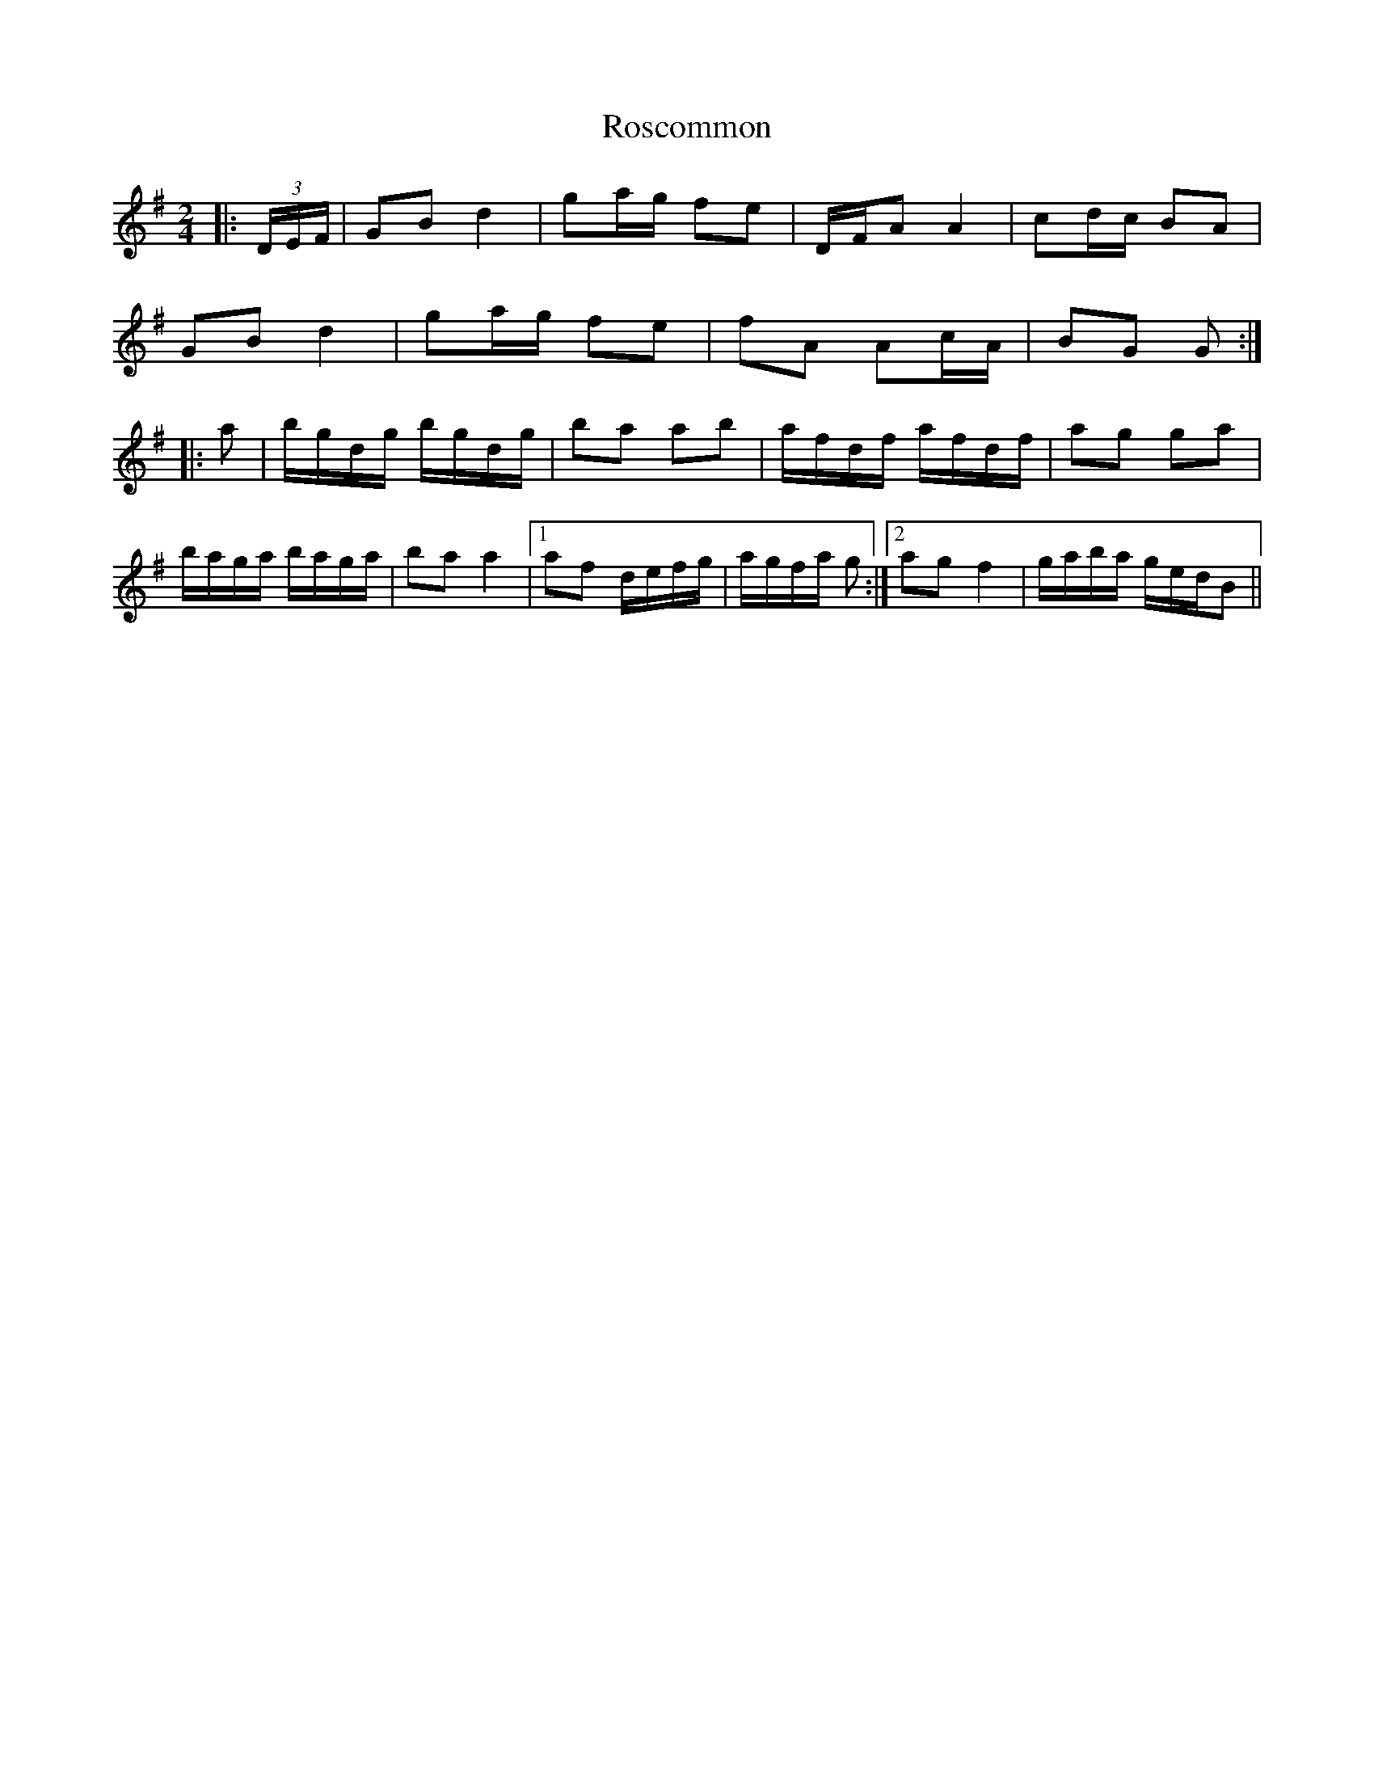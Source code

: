 X: 1
T: Roscommon
Z: airport
S: https://thesession.org/tunes/8029#setting8029
R: polka
M: 2/4
L: 1/8
K: Gmaj
|:(3D/E/F/|GB d2|ga/g/ fe|D/F/A A2|cd/c/ BA|
GB d2 | ga/g/ fe | fA Ac/A/ | BG G :|
|:a|b/g/d/g/ b/g/d/g/|ba ab|a/f/d/f/ a/f/d/f/|ag ga|
b/a/g/a/ b/a/g/a/|ba a2|1 af d/e/f/g/|a/g/f/a/ g:|2 ag f2|g/a/b/a/ g/e/d/B||
